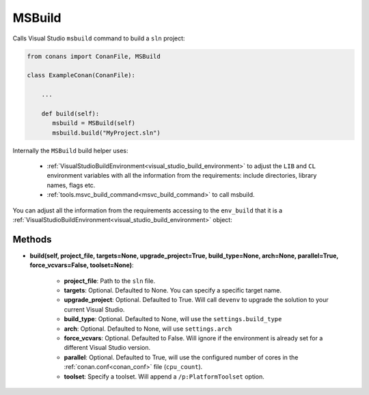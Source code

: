 .. _msbuild:


MSBuild
=======

Calls Visual Studio ``msbuild`` command to build a ``sln`` project:

.. code-block:: python

   from conans import ConanFile, MSBuild

   class ExampleConan(ConanFile):

       ...

       def build(self):
          msbuild = MSBuild(self)
          msbuild.build("MyProject.sln")


Internally the ``MSBuild`` build helper uses:

    - :ref:`VisualStudioBuildEnvironment<visual_studio_build_environment>` to adjust the ``LIB`` and ``CL``
      environment variables with all the information from the requirements: include directories, library names, flags etc.
    - :ref:`tools.msvc_build_command<msvc_build_command>` to call msbuild.


You can adjust all the information from the requirements accessing to the ``env_build`` that it is a
:ref:`VisualStudioBuildEnvironment<visual_studio_build_environment>` object:

.. code-block:: python
   :emphasize-lines: 3, 4, 5

      def build(self):
          msbuild = MSBuild(self)
          msbuild.env_build.include_paths.append("mycustom/directory/to/headers")
          msbuild.env_build.lib_paths.append("mycustom/directory/to/libs")
          msbuild.env_build.link_flags = []

          msbuild.build("MyProject.sln")

Methods
-------

* **build(self, project_file, targets=None, upgrade_project=True, build_type=None, arch=None, parallel=True, force_vcvars=False, toolset=None)**:

   - **project_file**: Path to the ``sln`` file.
   - **targets**: Optional. Defaulted to None. You can specify a specific target name.
   - **upgrade_project**: Optional. Defaulted to True. Will call ``devenv`` to upgrade the solution to your current Visual Studio.
   - **build_type**: Optional. Defaulted to None, will use the ``settings.build_type``
   - **arch**: Optional. Defaulted to None, will use ``settings.arch``
   - **force_vcvars**: Optional. Defaulted to False. Will ignore if the environment is already set for a different Visual Studio version.
   - **parallel**: Optional. Defaulted to True, will use the configured number of cores in the :ref:`conan.conf<conan_conf>` file (``cpu_count``).
   - **toolset**: Specify a toolset. Will append a ``/p:PlatformToolset`` option.
